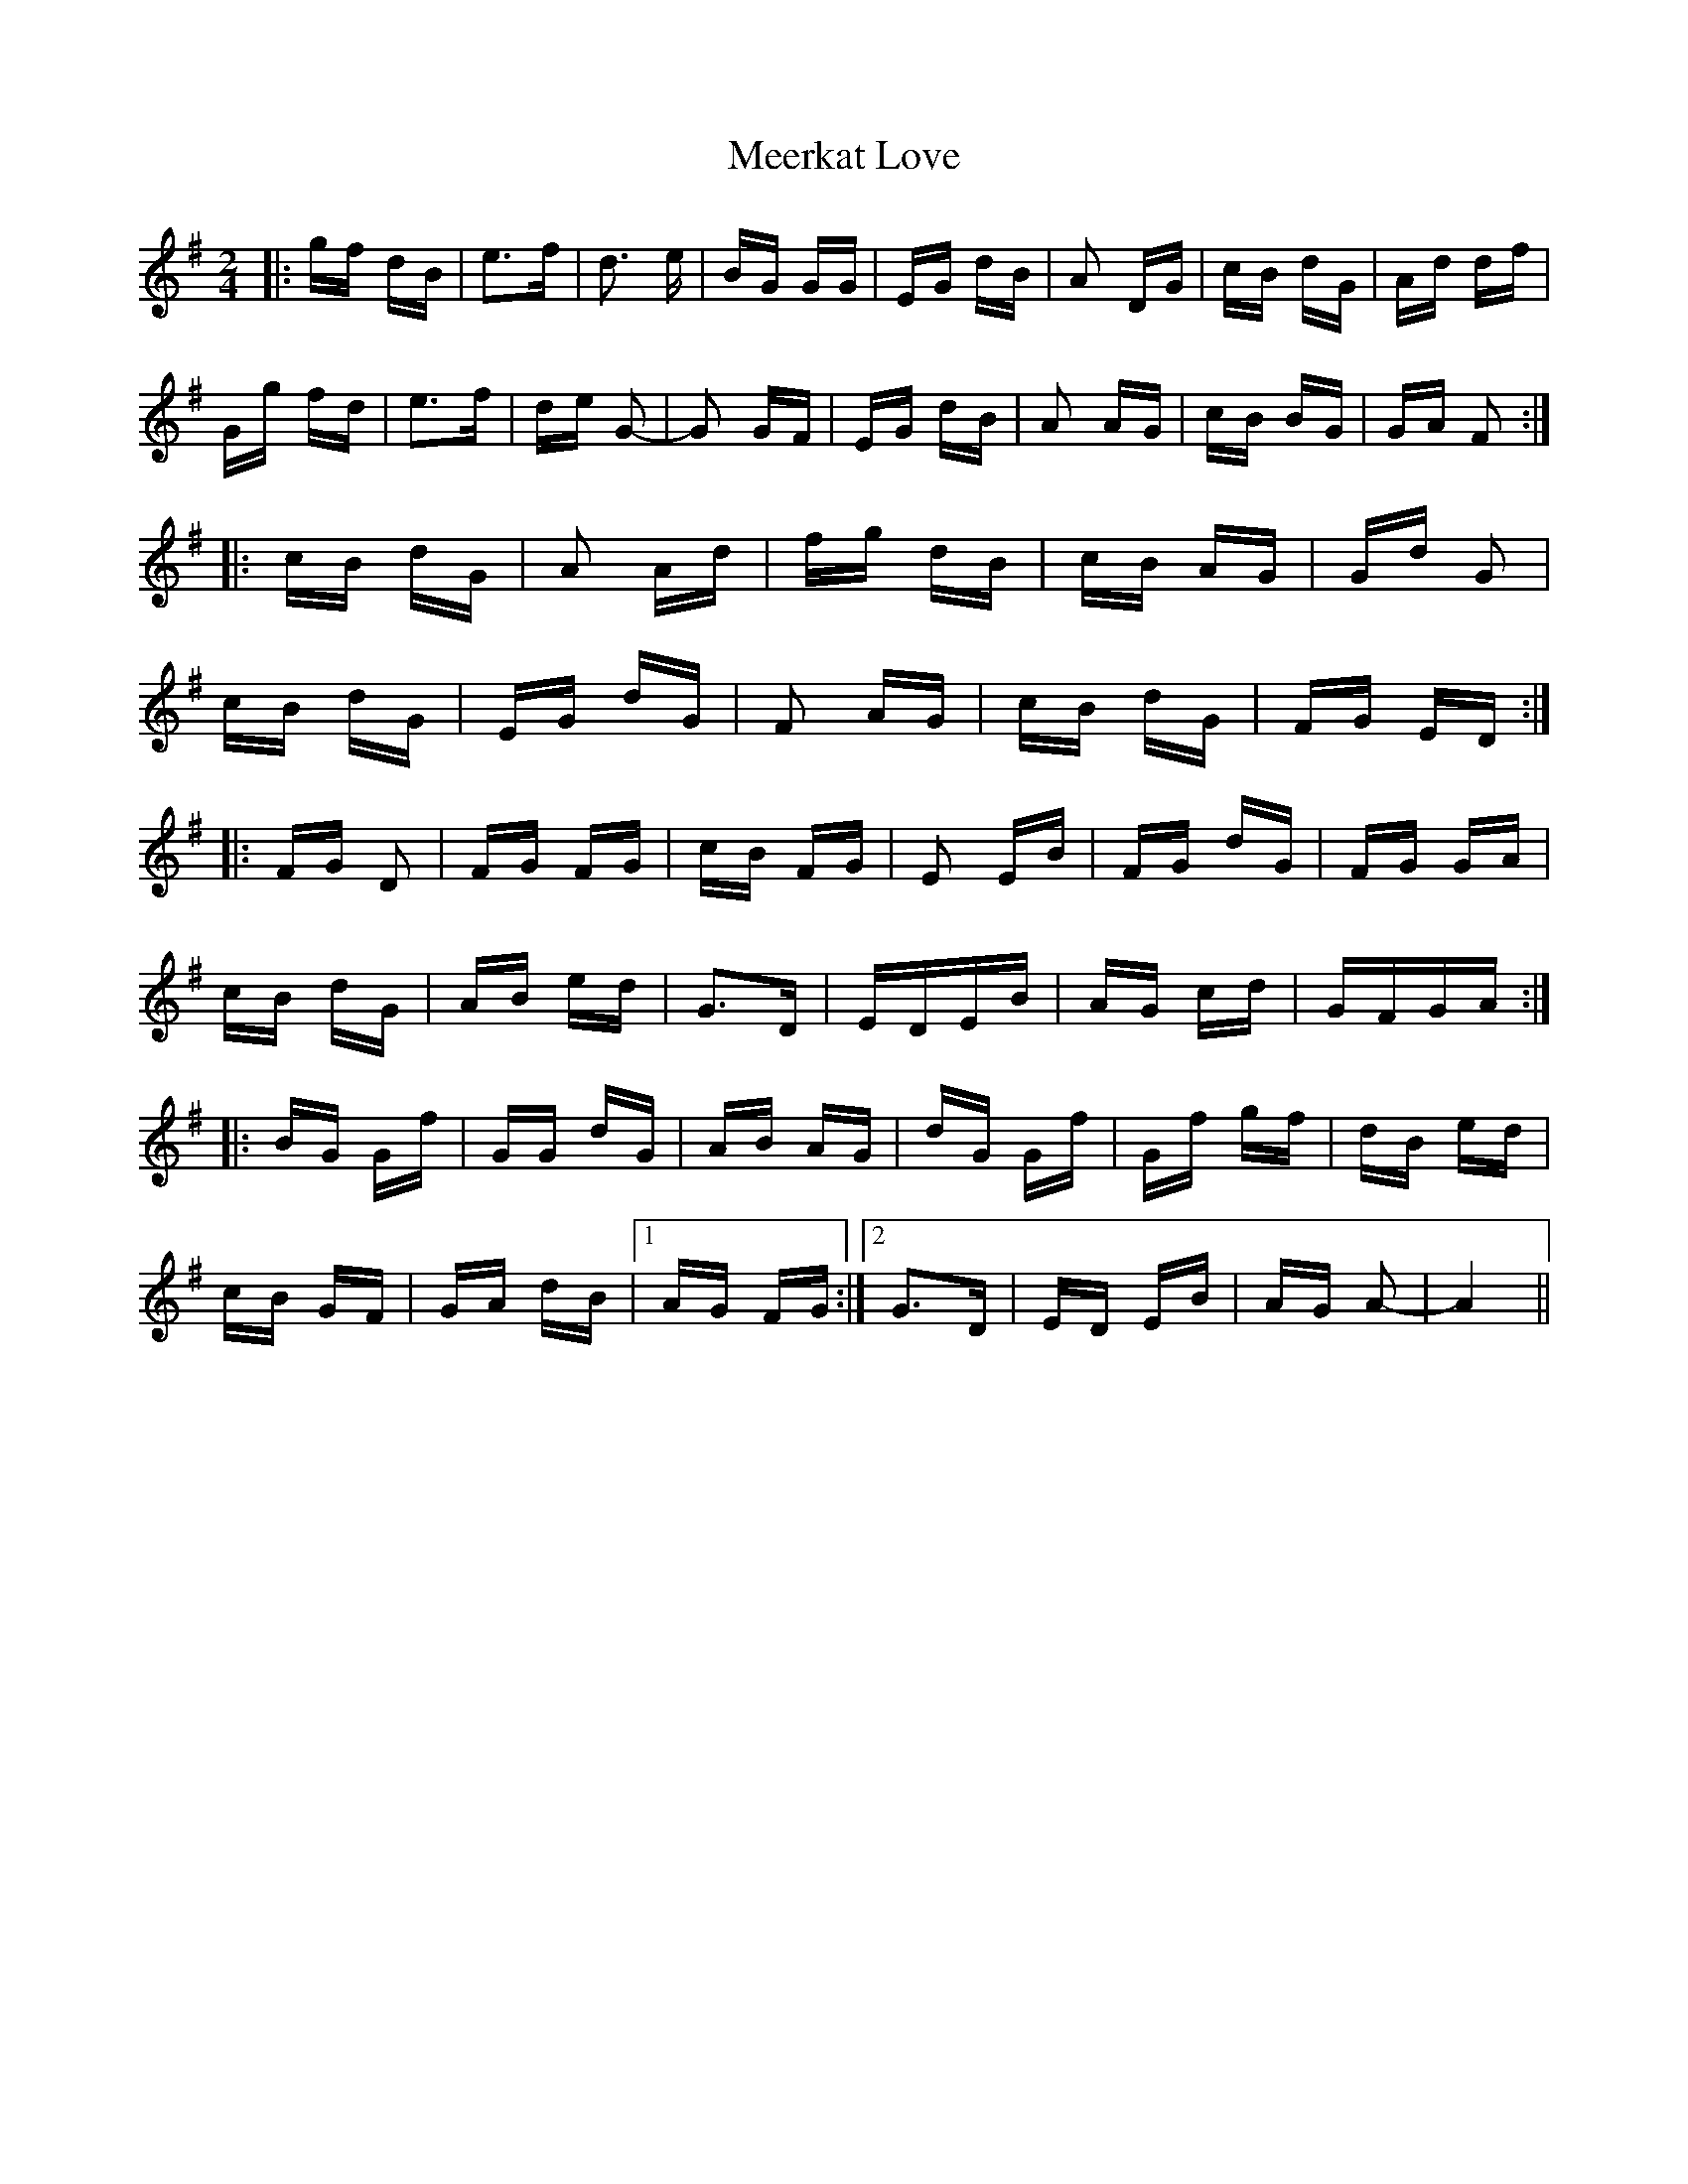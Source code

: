 X: 26242
T: Meerkat Love
R: polka
M: 2/4
K: Gmajor
|:gf dB|e3f|d3 e|BG GG|EG dB|A2 DG|cB dG|Ad df|
Gg fd|e3f|de G2-|G2 GF|EG dB|A2 AG|cB BG|GA F2:|
|:cB dG|A2 Ad|fg dB|cB AG|Gd G2|
cB dG|EG dG|F2 AG|cB dG|FG ED:|
|:FG D2|FG FG|cB FG|E2 EB|FG dG|FG GA|
cB dG|AB ed|G3D|EDEB|AG cd|GFGA:|
|:BG Gf|GG dG|AB AG|dG Gf|Gf gf|dB ed|
cB GF|GA dB|1 AG FG:|2 G3D|ED EB|AG A2-|A4||

